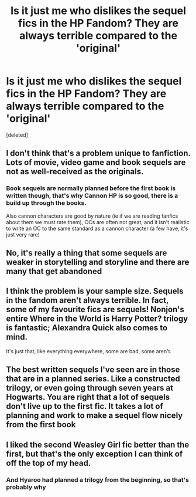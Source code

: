 #+TITLE: Is it just me who dislikes the sequel fics in the HP Fandom? They are always terrible compared to the 'original'

* Is it just me who dislikes the sequel fics in the HP Fandom? They are always terrible compared to the 'original'
:PROPERTIES:
:Score: 0
:DateUnix: 1576784396.0
:DateShort: 2019-Dec-19
:FlairText: Discussion
:END:
[deleted]


** I don't think that's a problem unique to fanfiction. Lots of movie, video game and book sequels are not as well-received as the originals.
:PROPERTIES:
:Author: u-useless
:Score: 10
:DateUnix: 1576787579.0
:DateShort: 2019-Dec-20
:END:

*** Book sequels are normally planned before the first book is written though, that's why Cannon HP is so good, there is a build up through the books.

Also cannon characters are good by nature (ie if we are reading fanfics about them we must rate them), OCs are often not great, and it isn't realistic to write an OC to the same standard as a cannon character (a few have, it's just very rare)
:PROPERTIES:
:Author: TheGreatPompey
:Score: 1
:DateUnix: 1576787991.0
:DateShort: 2019-Dec-20
:END:


** No, it's really a thing that some sequels are weaker in storytelling and storyline and there are many that get abandoned
:PROPERTIES:
:Author: Quine_
:Score: 4
:DateUnix: 1576786832.0
:DateShort: 2019-Dec-19
:END:


** I think the problem is your sample size. Sequels in the fandom aren't always terrible. In fact, some of my favourite fics are sequels! Nonjon's entire Where in the World is Harry Potter? trilogy is fantastic; Alexandra Quick also comes to mind.

It's just that, like everything everywhere, some are bad, some aren't.
:PROPERTIES:
:Author: A2i9
:Score: 3
:DateUnix: 1576790257.0
:DateShort: 2019-Dec-20
:END:


** The best written sequels I've seen are in those that are in a planned series. Like a constructed trilogy, or even going through seven years at Hogwarts. You are right that a lot of sequels don't live up to the first fic. It takes a lot of planning and work to make a sequel flow nicely from the first book
:PROPERTIES:
:Author: TheEmeraldDoe
:Score: 2
:DateUnix: 1576796765.0
:DateShort: 2019-Dec-20
:END:


** I liked the second Weasley Girl fic better than the first, but that's the only exception I can think of off the top of my head.
:PROPERTIES:
:Score: 1
:DateUnix: 1576947202.0
:DateShort: 2019-Dec-21
:END:

*** And Hyaroo had planned a trilogy from the beginning, so that's probably why
:PROPERTIES:
:Score: 2
:DateUnix: 1576947245.0
:DateShort: 2019-Dec-21
:END:
